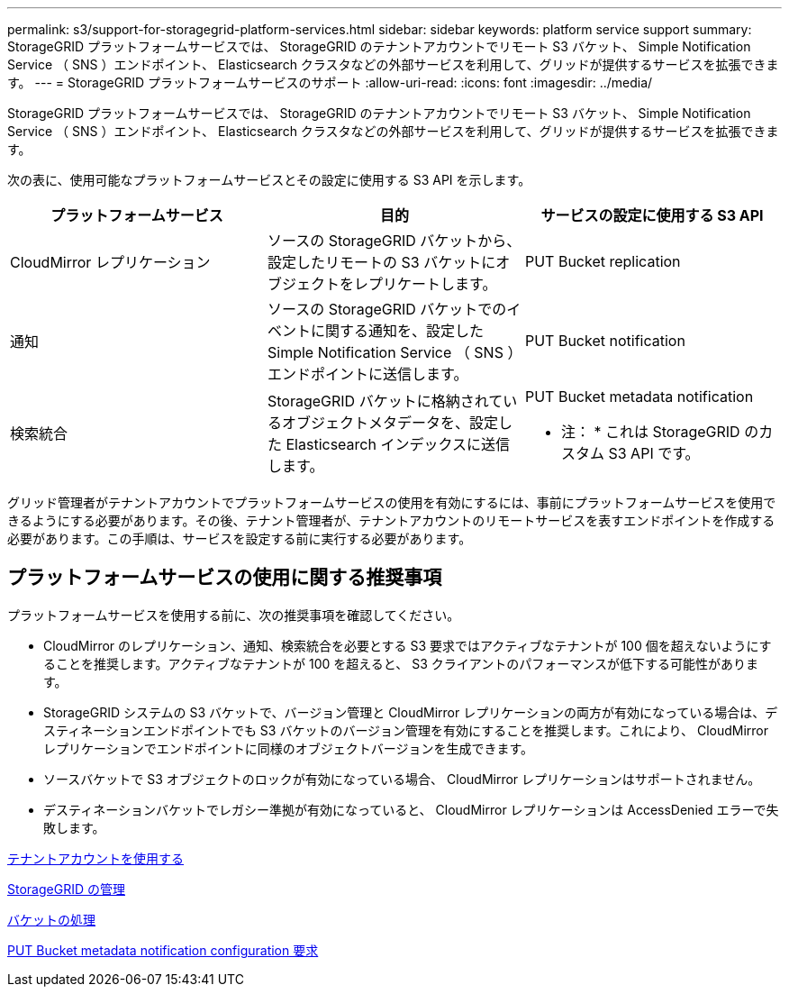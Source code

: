---
permalink: s3/support-for-storagegrid-platform-services.html 
sidebar: sidebar 
keywords: platform service support 
summary: StorageGRID プラットフォームサービスでは、 StorageGRID のテナントアカウントでリモート S3 バケット、 Simple Notification Service （ SNS ）エンドポイント、 Elasticsearch クラスタなどの外部サービスを利用して、グリッドが提供するサービスを拡張できます。 
---
= StorageGRID プラットフォームサービスのサポート
:allow-uri-read: 
:icons: font
:imagesdir: ../media/


[role="lead"]
StorageGRID プラットフォームサービスでは、 StorageGRID のテナントアカウントでリモート S3 バケット、 Simple Notification Service （ SNS ）エンドポイント、 Elasticsearch クラスタなどの外部サービスを利用して、グリッドが提供するサービスを拡張できます。

次の表に、使用可能なプラットフォームサービスとその設定に使用する S3 API を示します。

|===
| プラットフォームサービス | 目的 | サービスの設定に使用する S3 API 


 a| 
CloudMirror レプリケーション
 a| 
ソースの StorageGRID バケットから、設定したリモートの S3 バケットにオブジェクトをレプリケートします。
 a| 
PUT Bucket replication



 a| 
通知
 a| 
ソースの StorageGRID バケットでのイベントに関する通知を、設定した Simple Notification Service （ SNS ）エンドポイントに送信します。
 a| 
PUT Bucket notification



 a| 
検索統合
 a| 
StorageGRID バケットに格納されているオブジェクトメタデータを、設定した Elasticsearch インデックスに送信します。
 a| 
PUT Bucket metadata notification

* 注： * これは StorageGRID のカスタム S3 API です。

|===
グリッド管理者がテナントアカウントでプラットフォームサービスの使用を有効にするには、事前にプラットフォームサービスを使用できるようにする必要があります。その後、テナント管理者が、テナントアカウントのリモートサービスを表すエンドポイントを作成する必要があります。この手順は、サービスを設定する前に実行する必要があります。



== プラットフォームサービスの使用に関する推奨事項

プラットフォームサービスを使用する前に、次の推奨事項を確認してください。

* CloudMirror のレプリケーション、通知、検索統合を必要とする S3 要求ではアクティブなテナントが 100 個を超えないようにすることを推奨します。アクティブなテナントが 100 を超えると、 S3 クライアントのパフォーマンスが低下する可能性があります。
* StorageGRID システムの S3 バケットで、バージョン管理と CloudMirror レプリケーションの両方が有効になっている場合は、デスティネーションエンドポイントでも S3 バケットのバージョン管理を有効にすることを推奨します。これにより、 CloudMirror レプリケーションでエンドポイントに同様のオブジェクトバージョンを生成できます。
* ソースバケットで S3 オブジェクトのロックが有効になっている場合、 CloudMirror レプリケーションはサポートされません。
* デスティネーションバケットでレガシー準拠が有効になっていると、 CloudMirror レプリケーションは AccessDenied エラーで失敗します。


xref:../tenant/index.adoc[テナントアカウントを使用する]

xref:../admin/index.adoc[StorageGRID の管理]

xref:operations-on-buckets.adoc[バケットの処理]

xref:put-bucket-metadata-notification-configuration-request.adoc[PUT Bucket metadata notification configuration 要求]
